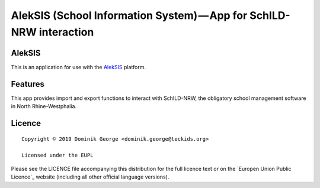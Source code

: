 AlekSIS (School Information System) — App for SchILD-NRW interaction
====================================================================

AlekSIS
-------

This is an application for use with the `AlekSIS`_ platform.

Features
--------

This app provides import and export functions to interact with SchILD-NRW,
the obligatory school management software in North Rhine-Westphalia.

Licence
-------

::

  Copyright © 2019 Dominik George <dominik.george@teckids.org>

  Licensed under the EUPL

Please see the LICENCE file accompanying this distribution for the
full licence text or on the `Europen Union Public Licence`_ website
(including all other official language versions).

.. _AlekSIS: https://edugit.org/AlekSIS/AlekSIS
